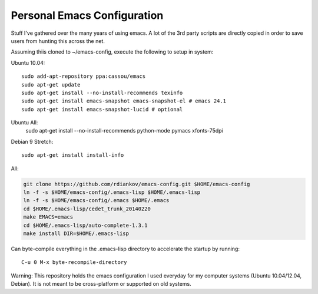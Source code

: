 Personal Emacs Configuration
----------------------------

Stuff I've gathered over the many years of using emacs.
A lot of the 3rd party scripts are directly copied in order to save users from hunting this across the net.

Assuming thiis cloned to ~/emacs-config, execute the following to setup in system:

Ubuntu 10.04:

::

  sudo add-apt-repository ppa:cassou/emacs
  sudo apt-get update
  sudo apt-get install --no-install-recommends texinfo
  sudo apt-get install emacs-snapshot emacs-snapshot-el # emacs 24.1
  sudo apt-get install emacs-snapshot-lucid # optional

Ubuntu All:
  sudo apt-get install --no-install-recommends python-mode pymacs xfonts-75dpi

Debian 9 Stretch:

::

  sudo apt-get install install-info

All:

.. code-block::

  git clone https://github.com/rdiankov/emacs-config.git $HOME/emacs-config
  ln -f -s $HOME/emacs-config/.emacs-lisp $HOME/.emacs-lisp
  ln -f -s $HOME/emacs-config/.emacs $HOME/.emacs
  cd $HOME/.emacs-lisp/cedet_trunk_20140220
  make EMACS=emacs
  cd $HOME/.emacs-lisp/auto-complete-1.3.1
  make install DIR=$HOME/.emacs-lisp

Can byte-compile everything in the .emacs-lisp directory to accelerate the startup by running::

  C-u 0 M-x byte-recompile-directory

  
Warning: This repository holds the emacs configuration I used everyday for my computer systems (Ubuntu 10.04/12.04, Debian). It is not meant to be cross-platform or supported on old systems.

